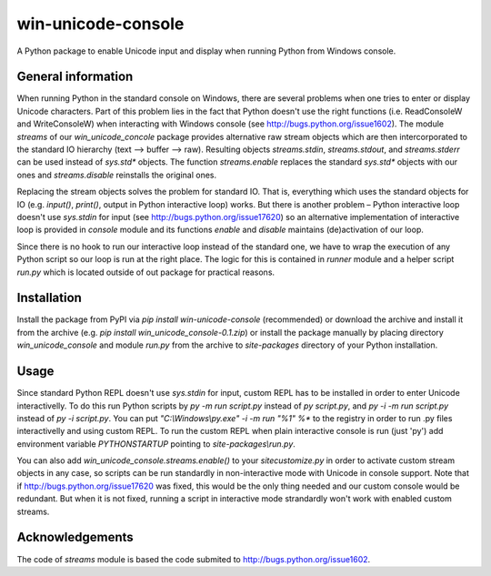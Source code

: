 win-unicode-console
===================

A Python package to enable Unicode input and display when running Python from Windows console.

General information
-------------------

When running Python in the standard console on Windows, there are several problems when one tries to enter or display Unicode characters. Part of this problem lies in the fact that Python doesn't use the right functions (i.e. ReadConsoleW and WriteConsoleW) when interacting with Windows console (see http://bugs.python.org/issue1602). The module `streams` of our `win_unicode_concole` package provides alternative raw stream objects which are then intercorporated to the standard IO hierarchy (text –> buffer –> raw). Resulting objects `streams.stdin`, `streams.stdout`, and `streams.stderr` can be used instead of `sys.std*` objects. The function `streams.enable` replaces the standard `sys.std*` objects with our ones and `streams.disable` reinstalls the original ones.

Replacing the stream objects solves the problem for standard IO. That is, everything which uses the standard objects for IO (e.g. `input()`, `print()`, output in Python interactive loop) works. But there is another problem – Python interactive loop doesn't use `sys.stdin` for input (see http://bugs.python.org/issue17620) so an alternative implementation of interactive loop is provided in `console` module and its functions `enable` and `disable` maintains (de)activation of our loop.

Since there is no hook to run our interactive loop instead of the standard one, we have to wrap the execution of any Python script so our loop is run at the right place. The logic for this is contained in `runner` module and a helper script `run.py` which is located outside of out package for practical reasons.

Installation
------------

Install the package from PyPI via `pip install win-unicode-console` (recommended) or download the archive and install it from the archive (e.g. `pip install win_unicode_console-0.1.zip`) or install the package manually by placing directory `win_unicode_console` and module `run.py` from the archive to `site-packages` directory of your Python installation.

Usage
-----

Since standard Python REPL doesn't use `sys.stdin` for input, custom REPL has to be installed in order to enter Unicode interactivelly. To do this run Python scripts by `py -m run script.py` instead of `py script.py`, and `py -i -m run script.py` instead of `py -i script.py`. You can put `"C:\\Windows\\py.exe" -i -m run "%1" %*` to the registry in order to run .py files interactivelly and using custom REPL. To run the custom REPL when plain interactive console is run (just 'py') add environment variable `PYTHONSTARTUP` pointing to `site-packages\\run.py`.

You can also add `win_unicode_console.streams.enable()` to your `sitecustomize.py` in order to activate custom stream objects in any case, so scripts can be run standardly in non-interactive mode with Unicode in console support. Note that if http://bugs.python.org/issue17620 was fixed, this would be the only thing needed and our custom console would be redundant. But when it is not fixed, running a script in interactive mode strandardly won't work with enabled custom streams.

Acknowledgements
----------------

The code of `streams` module is based the code submited to http://bugs.python.org/issue1602.
